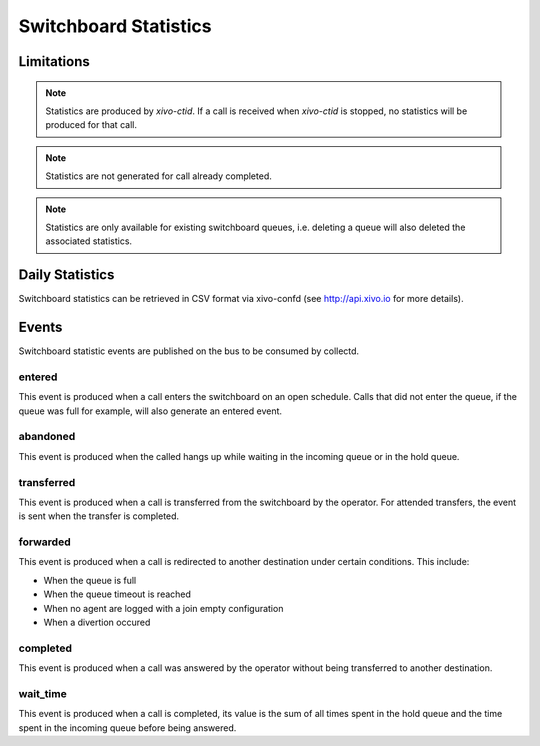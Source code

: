 **********************
Switchboard Statistics
**********************

Limitations
===========

.. note::

   Statistics are produced by `xivo-ctid`. If a call is received when `xivo-ctid` is
   stopped, no statistics will be produced for that call.

.. note::

   Statistics are not generated for call already completed.

.. note::

   Statistics are only available for existing switchboard queues, i.e. deleting a queue will also
   deleted the associated statistics.


Daily Statistics
================

Switchboard statistics can be retrieved in CSV format via xivo-confd (see http://api.xivo.io for
more details).


Events
======

Switchboard statistic events are published on the bus to be consumed by collectd.


entered
-------

This event is produced when a call enters the switchboard on an open schedule.
Calls that did not enter the queue, if the queue was full for example, will also
generate an entered event.


abandoned
---------

This event is produced when the called hangs up while waiting in the incoming
queue or in the hold queue.


transferred
-----------

This event is produced when a call is transferred from the switchboard by the
operator. For attended transfers, the event is sent when the transfer is
completed.


forwarded
---------

This event is produced when a call is redirected to another destination under
certain conditions. This include:

* When the queue is full
* When the queue timeout is reached
* When no agent are logged with a join empty configuration
* When a divertion occured


completed
---------

This event is produced when a call was answered by the operator without being
transferred to another destination.


wait_time
---------

This event is produced when a call is completed, its value is the sum of all
times spent in the hold queue and the time spent in the incoming queue before
being answered.
